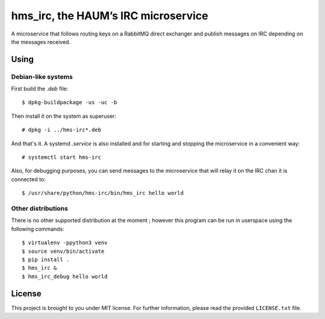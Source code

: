 ====================================
hms_irc, the HAUM’s IRC microservice
====================================

A microservice that follows routing keys on a RabbitMQ direct exchanger and
publish messages on IRC depending on the messages received.

Using
=====

Debian-like systems
-------------------

First build the `.deb` file::

    $ dpkg-buildpackage -us -uc -b

Then install it on the system as superuser::

    # dpkg -i ../hms-irc*.deb

And that's it. A systemd `.service` is also installed and for starting and
stopping the microservice in a convenient way::

    # systemctl start hms-irc

Also, for debugging purposes, you can send messages to the microservice that
will relay it on the IRC chan it is connected to::

    $ /usr/share/python/hms-irc/bin/hms_irc hello world

Other distributions
-------------------

There is no other supported distribution at the moment ; however this program
can be run in userspace using the following commands::

    $ virtualenv -ppython3 venv
    $ source venv/bin/activate
    $ pip install .
    $ hms_irc &
    $ hms_irc_debug hello world

License
=======

This project is brought to you under MIT license. For further information,
please read the provided ``LICENSE.txt`` file.
